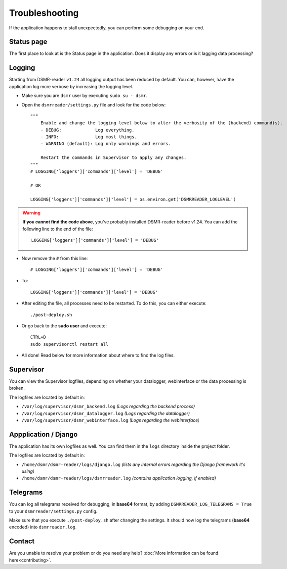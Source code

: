 Troubleshooting
===============
If the application happens to stall unexpectedly, you can perform some debugging on your end.

Status page
-----------
The first place to look at is the Status page in the application.
Does it display any errors or is it lagging data processing?


Logging
-------
Starting from DSMR-reader ``v1.24`` all logging output has been reduced by default.
You can, however, have the application log more verbose by increasing the logging level.

* Make sure you are ``dsmr`` user by executing ``sudo su - dsmr``.
* Open the ``dsmrreader/settings.py`` file and look for the code below::

    """
        Enable and change the logging level below to alter the verbosity of the (backend) command(s).
        - DEBUG:             Log everything.
        - INFO:              Log most things.
        - WARNING (default): Log only warnings and errors.
    
        Restart the commands in Supervisor to apply any changes.
    """
    # LOGGING['loggers']['commands']['level'] = 'DEBUG'

    # OR

    LOGGING['loggers']['commands']['level'] = os.environ.get('DSMRREADER_LOGLEVEL')

.. warning::

    **If you cannot find the code above**, you've probably installed DSMR-reader before v1.24.
    You can add the following line to the end of the file::

        LOGGING['loggers']['commands']['level'] = 'DEBUG'

* Now remove the ``#`` from this line::

    # LOGGING['loggers']['commands']['level'] = 'DEBUG'

* To::

    LOGGING['loggers']['commands']['level'] = 'DEBUG'

* After editing the file, all processes need to be restarted. To do this, you can either execute::

    ./post-deploy.sh

* Or go back to the **sudo user** and execute::

    CTRL+D
    sudo supervisorctl restart all

* All done! Read below for more information about where to find the log files.


Supervisor
----------
You can view the Supervisor logfiles, depending on whether your datalogger, webinterface or the data processing is broken.

The logfiles are located by default in:

* ``/var/log/supervisor/dsmr_backend.log`` *(Logs regarding the backend process)*
* ``/var/log/supervisor/dsmr_datalogger.log`` *(Logs regarding the datalogger)*
* ``/var/log/supervisor/dsmr_webinterface.log`` *(Logs regarding the webinterface)*


Appplication / Django
---------------------
The application has its own logfiles as well.
You can find them in the ``logs`` directory inside the project folder.

The logfiles are located by default in:

* ``/home/dsmr/dsmr-reader/logs/django.log`` *(lists any internal errors regarding the Django framework it's using)*
* ``/home/dsmr/dsmr-reader/logs/dsmrreader.log`` *(contains application logging, if enabled)*


Telegrams
---------
You can log all telegrams received for debugging, in **base64** format, by adding ``DSMRREADER_LOG_TELEGRAMS = True`` to your ``dsmrreader/settings.py`` config.

Make sure that you execute ``./post-deploy.sh`` after changing the settings. 
It should now log the telegrams (**base64** encoded) into ``dsmrreader.log``.


Contact
-------
Are you unable to resolve your problem or do you need any help?
:doc:`More information can be found here<contributing>`.
